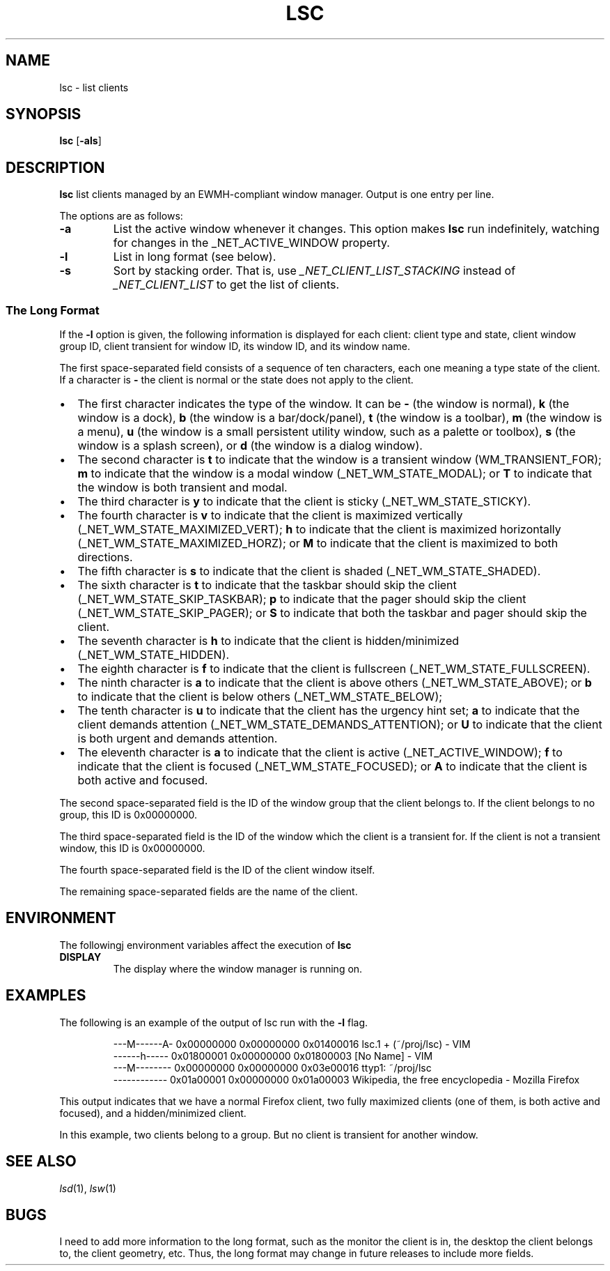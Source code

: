 .TH LSC 1
.SH NAME
lsc \- list clients
.SH SYNOPSIS
.B lsc
.RB [ \-als ]
.SH DESCRIPTION
.B lsc
list clients managed by an EWMH-compliant window manager.
Output is one entry per line.
.PP
The options are as follows:
.TP
.B \-a
List the active window whenever it changes.
This option makes
.B lsc
run indefinitely, watching for changes in the _NET_ACTIVE_WINDOW property.
.TP
.B \-l
List in long format (see below).
.TP
.B \-s
Sort by stacking order.
That is, use
.I _NET_CLIENT_LIST_STACKING
instead of
.I _NET_CLIENT_LIST
to get the list of clients.
.SS The Long Format
If the
.B \-l
option is given, the following information is displayed for each client:
client type and state, client window group ID, client transient for window ID,
its window ID, and its window name.
.PP
The first space-separated field consists of a sequence of ten characters,
each one meaning a type state of the client.
If a character is
.B -
the client is normal or the state does not apply to the client.
.IP \(bu 2
The first character indicates the type of the window.
It can be
.B -
(the window is normal),
.B k
(the window is a dock),
.B b
(the window is a bar/dock/panel),
.B t
(the window is a toolbar),
.B m
(the window is a menu),
.B u
(the window is a small persistent utility window, such as a palette or toolbox),
.B s
(the window is a splash screen), or
.B d
(the window is a dialog window).
.IP \(bu 2
The second character is
.B t
to indicate that the window is a transient window (WM_TRANSIENT_FOR);
.B m
to indicate that the window is a modal window (_NET_WM_STATE_MODAL); or
.B T
to indicate that the window is both transient and modal.
.IP \(bu 2
The third character is
.B y
to indicate that the client is sticky (_NET_WM_STATE_STICKY).
.IP \(bu 2
The fourth character is
.B v
to indicate that the client is maximized vertically (_NET_WM_STATE_MAXIMIZED_VERT);
.B h
to indicate that the client is maximized horizontally (_NET_WM_STATE_MAXIMIZED_HORZ); or
.B M
to indicate that the client is maximized to both directions.
.IP \(bu 2
The fifth character is
.B s
to indicate that the client is shaded (_NET_WM_STATE_SHADED).
.IP \(bu 2
The sixth character is
.B t
to indicate that the taskbar should skip the client (_NET_WM_STATE_SKIP_TASKBAR);
.B p
to indicate that the pager should skip the client (_NET_WM_STATE_SKIP_PAGER); or
.B S
to indicate that both the taskbar and pager should skip the client.
.IP \(bu 2
The seventh character is
.B h
to indicate that the client is hidden/minimized (_NET_WM_STATE_HIDDEN).
.IP \(bu 2
The eighth character is
.B f
to indicate that the client is fullscreen (_NET_WM_STATE_FULLSCREEN).
.IP \(bu 2
The ninth character is
.B a
to indicate that the client is above others (_NET_WM_STATE_ABOVE);
or
.B b
to indicate that the client is below others (_NET_WM_STATE_BELOW);
.IP \(bu 2
The tenth character is
.B u
to indicate that the client has the urgency hint set;
.B a
to indicate that the client demands attention (_NET_WM_STATE_DEMANDS_ATTENTION); or
.B U
to indicate that the client is both urgent and demands attention.
.IP \(bu 2
The eleventh character is
.B a
to indicate that the client is active (_NET_ACTIVE_WINDOW);
.B f
to indicate that the client is focused (_NET_WM_STATE_FOCUSED); or
.B A
to indicate that the client is both active and focused.
.PP
The second space-separated field is the ID of the window group that the client belongs to.
If the client belongs to no group, this ID is 0x00000000.
.PP
The third space-separated field is the ID of the window which the client is a transient for.
If the client is not a transient window, this ID is 0x00000000.
.PP
The fourth space-separated field is the ID of the client window itself.
.PP
The remaining space-separated fields are the name of the client.
.SH ENVIRONMENT
The followingj environment variables affect the execution of
.B lsc
.TP
.B DISPLAY
The display where the window manager is running on.
.SH EXAMPLES
The following is an example of the output of lsc run with the
.B \-l
flag.
.IP
.EX
---M------A- 0x00000000 0x00000000 0x01400016 lsc.1 + (~/proj/lsc) - VIM
------h----- 0x01800001 0x00000000 0x01800003 [No Name] - VIM
---M-------- 0x00000000 0x00000000 0x03e00016 ttyp1: ~/proj/lsc
------------ 0x01a00001 0x00000000 0x01a00003 Wikipedia, the free encyclopedia - Mozilla Firefox
.EE
.PP
This output indicates that we have a normal Firefox client,
two fully maximized clients (one of them, is both active and focused),
and a hidden/minimized client.
.PP
In this example, two clients belong to a group. But no client is transient for another window.
.SH SEE ALSO
.IR lsd (1),
.IR lsw (1)
.SH BUGS
I need to add more information to the long format,
such as the monitor the client is in,
the desktop the client belongs to,
the client geometry, etc.
Thus, the long format may change in future releases to include more fields.
